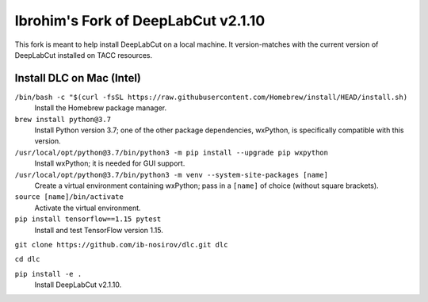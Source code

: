 ====================================
Ibrohim's Fork of DeepLabCut v2.1.10
====================================

This fork is meant to help install DeepLabCut on a local machine.
It version-matches with the current version of DeepLabCut installed on TACC resources.

--------------------------
Install DLC on Mac (Intel)
--------------------------
``/bin/bash -c "$(curl -fsSL https://raw.githubusercontent.com/Homebrew/install/HEAD/install.sh)``
  Install the Homebrew package manager.


``brew install python@3.7``
  Install Python version 3.7; one of the other package dependencies, wxPython, is specifically compatible with this version.

``/usr/local/opt/python@3.7/bin/python3 -m pip install --upgrade pip wxpython``
  Install wxPython; it is needed for GUI support.

``/usr/local/opt/python@3.7/bin/python3 -m venv --system-site-packages [name]``
  Create a virtual environment containing wxPython; pass in a ``[name]`` of choice (without square brackets).

``source [name]/bin/activate``
  Activate the virtual environment.

``pip install tensorflow==1.15 pytest``
  Install and test TensorFlow version 1.15.

``git clone https://github.com/ib-nosirov/dlc.git dlc``

``cd dlc``

``pip install -e .``
  Install DeepLabCut v2.1.10.

